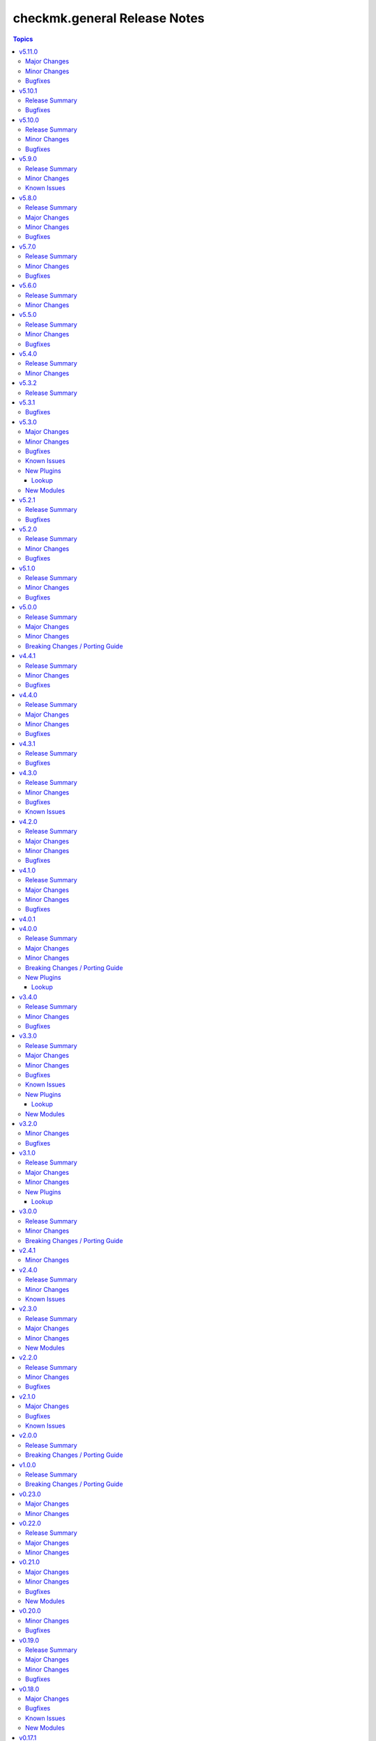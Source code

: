 =============================
checkmk.general Release Notes
=============================

.. contents:: Topics

v5.11.0
=======

Major Changes
-------------

- All lookup modules - Add new environment and inventory variables, which follow the naming schemes `CHECKMK_VAR_` and `checkmk_var_` respectively. The existing variables can still be used, but are deprecated and will be removed with a later release. Refer to the module documentation for details.
- All normal modules - Add new environment variables, which follow the naming scheme `CHECKMK_VAR_`. The existing variables can still be used, but are deprecated and will be removed with a later release. Refer to the module documentation for details.

Minor Changes
-------------

- server role - Add Checkmk version in the filename of site backup.
- server role - Add support for optional GPG credentials in the download process.

Bugfixes
--------

- Server role - Fix the server role tags. Some existing tags are added to additional existing tasks, in order to make the run of certain tasks working when executing playbook with tags.

v5.10.1
=======

Release Summary
---------------

Some more house keeping and a minor security fix.

Bugfixes
--------

- Server role - Fix accidental password logging in Ansible output, even if `no_log` was enabled.

v5.10.0
=======

Release Summary
---------------

Code cleaning and inventory organizing.

Minor Changes
-------------

- Agent role - Use the generic `ansible.builtin.package` module for all packaging related tasks.
- All modules - Move basic module parameters to utils. No functional changes.
- Dynamic Inventory Source - Add possibility to update ansible_host with ip address from Checkmk
- Server role - Use the generic `ansible.builtin.package` module for all packaging related tasks.

Bugfixes
--------

- Server role - The MKP management expects a boolean value for __mkp.installed and __mkp.enabled but in README.md and defaults.yml the usage examples set them as string. Changed README.md but also added "| bool" to force boolean even if string is defined.
- Server role - The MKP management failed when try to install a mkp packages that already exists in the server. Added a conditional to validate stderr and don't fail if "exists on the site" is found.
- Server role - The MKP management was using 'omd su site -c' to execute commands as site user but it does not work in all flavors/versions so changed to become_user instead.

v5.9.0
======

Release Summary
---------------

Spring cleaning. Some module maintenance and some quality of life improvements for developing the collection.

Minor Changes
-------------

- Development - Many clean-ups and fixes in various places. No functional changes.
- Development - The main Vagrant box which supports development of this collection was moved to Debian 10, Podman and uv. This change does not affect the contents of the collection. It should also be mostly transparent for contributors, developing content for the collection. But be advised, if something feels off, these changes might be relevant.
- Discovery module - Support the latest development version of Checkmk. This is a work in progress, but should enable using the collection with daily builds of Checkmk.
- tag_group module - Add "aux_tags" suboption for tags in tag_group module.

Known Issues
------------

- tag_group module - The "aux_tags" suboption introduced in this version enables assigning existing "aux_tags" to tag groups. It does not enable management of "aux_tags" themselves. See issue 771 for progress on that module.

v5.8.0
======

Release Summary
---------------

Checkmk 2.4.0 support is here!

Major Changes
-------------

- All modules and roles - Supporting Checkmk 2.4.0 from this version onwards.
- Discovery module - Rewrite the whole module for better support across Checkmk versions.

Minor Changes
-------------

- All modules - Enable extended logging.
- Server role - Make GPG key download URL configurable.
- Site module - Support the new mandatory broker port parameter.

Bugfixes
--------

- User role - No longer allow to modify the user that is used for API authorization.

v5.7.0
======

Release Summary
---------------

Agent Smith approved.

Minor Changes
-------------

- Agent role - Enable specifying a custom timeout for downloading the agent setup from the server.

Bugfixes
--------

- Agent role - Fix quoting of passwords for agent registration.

v5.6.0
======

Release Summary
---------------

Enable MKP management for the server role.

Minor Changes
-------------

- Server role - Enable management of MKP packages.

v5.5.0
======

Release Summary
---------------

Make the server tmp directory configurable.

Minor Changes
-------------

- Server role - Make tmp directory configurable.

Bugfixes
--------

- Agent role - Fix permissions on vanilla agent setup file.
- Server role - Fix argument spec for checkmk_server_sites.edition.

v5.4.0
======

Release Summary
---------------

Enabling proxy registration for the agent role.

Minor Changes
-------------

- Agent role - Add option to perform a proxy registration. Refer to the README for details.

v5.3.2
======

Release Summary
---------------

Build related changes and documentation fixes for the holiday season.

v5.3.1
======

Bugfixes
--------

- contact_group module - Fix the passing of the 'customer' attribute, when the 'groups' parameter is used.
- host_group module - Fix the passing of the 'customer' attribute, when the 'groups' parameter is used.
- rule module - Fix moving of existing rules to a different folder.
- service_group module - Fix the passing of the 'customer' attribute, when the 'groups' parameter is used.

v5.3.0
======

Major Changes
-------------

- Dynamic Inventory Source - Add dynamic inventory source for Checkmk.
- Site lookup module - Add module to lookup details of a single site.
- Site module - Add module for distributed monitoring. Refer to the module documentation for further details.
- Sites lookup module - Add module to lookup all sites and their details in a distributed monitoring setup.

Minor Changes
-------------

- Rule module - Return 'content' and 'http_code', which includes the 'rule_id'.

Bugfixes
--------

- Folder module - Fix an issue, where the folder module would create an uppercase folder but would not be able to find said folder.

Known Issues
------------

- Site module - To completely enable a site, the livestatus certificate needs to be trusted. This cannot be done with the site module. As of now, there is no automatic way to do this, so you need to log into the site and add the certificate to the trusted certificates manually.

New Plugins
-----------

Lookup
~~~~~~

- checkmk.general.site - Show the configuration of a site
- checkmk.general.sites - Get a list of all sites

New Modules
-----------

- checkmk.general.site - Manage distributed monitoring in Checkmk.

v5.2.1
======

Release Summary
---------------

Bugfix Release.

Bugfixes
--------

- Folder module - Fix bug, where `update_attributes` failed on a folder with the Network Scan enabled.

v5.2.0
======

Release Summary
---------------

Some bug fixing and a module update.

Minor Changes
-------------

- Agent role - Allow registration on mixed protocol environments. This means the central and remote site do not both have to use either HTTP or HTTPS.
- Tag_group module - Enable module for Checkmk 2.4.0 by using `id` instead of `ident` to identify tag groups and their tags. See https://checkmk.com/werk/16364 for background information.
- Tag_group module - Migrate module to new collection API.
- The local development environment was cleaned up. We removed all traces of VirtualBox and now exclusively use KVM/QEMU virtualization. This has no effect on using the collection. It only affects you, if you develop for this collection and used the `Vagrantfile` or `Makefile`.

Bugfixes
--------

- Agent role - Fix registration in cases where a prior registration failed.
- Downtime module - Downtimes are now correctly removed when only specifying a single service.

v5.1.0
======

Release Summary
---------------

Some love for the agent role.

Minor Changes
-------------

- Agent role - All internal variables are now prefixed with a double underscore (`__`). If you hooked into any variable, which is not in `defaults/main.yml` you need to check your inventory. Be advised, that it is bad practice, to use internal variables directly.
- Agent role - Improve idempotency by reading the registration states both for Agent registration and Updater registration and skipping the registration if it is not necessary.
- Server role - All internal variables are now prefixed with a double underscore (`__`). If you hooked into any variable, which is not in `defaults/main.yml` you need to check your inventory. Be advised, that it is bad practice, to use internal variables directly.
- Testing - Testing against Python 3.8 was removed for all modules.

Bugfixes
--------

- Agent role - For Windows hosts the download of correct setup files was broken due to a mixup in the modules used to fetch the files. The role would always fall back to the GENERIC agent, even if a specific agent was available. This is fixed now.

v5.0.0
======

Release Summary
---------------

(Re)writing history with overhauled modules and updated Checkmk, Ansible, Distribution and Python support.

Major Changes
-------------

- Discovery module - The module now fully supports Checkmk 2.3.0. Additionally, two new parameters were introduced, `update_service_labels` and `monitor_undecided_services`. Refer to the module documentation for further details.
- Rule module - The complete module was rewritten to use the new module API. Additionally, a parameter "rule_id" was introduced to modify existing rules. Refer to the module documentation for further details.

Minor Changes
-------------

- Agent role - Add support to open firewall for a list of IPs.
- Agent role - Replace `ansible.builtin.yum` with the succeeding `ansible.builtin.dnf`.
- Server role - Replace `ansible.builtin.yum` with the succeeding `ansible.builtin.dnf`.
- Several modules - Remove unnecessary HTTP codes which get already imported via utils.py.
- Testing - Add Ansible 2.17 to all tests. Be advised, that this Ansible release drops support for Python 2.7 and 3.6.
- Testing - Add Ubuntu 24.04 to the Molecule tests.
- Testing - All tests now cover Checkmk 2.3.0.
- Testing - Remove Ansible 2.14 from all tests, as it is EOL.
- Testing - Remove Checkmk 2.0.0 from all tests, as it is EOL.
- Testing - The Molecule tests now run on Ubuntu 22.04.

Breaking Changes / Porting Guide
--------------------------------

- Agent role - Not really a breaking change, but we removed the internal variable `checkmk_agent_server_ip`. If you set this variable in your inventory, please make sure to update your configuration accordingly!
- Folder lookup module - Return the complete folder information, not only the extensions. To keep the current behavior in your playbooks, you want to use `{{ my_lookup_result.extensions }}` instead of `{{ my_lookup_result }}`.

v4.4.1
======

Release Summary
---------------

Bugfix Release.

Minor Changes
-------------

- Add 'ansible.utils' collection as an explicitely dependency. We already had this dependency, but are now declaring it explicitely.

Bugfixes
--------

- Host module - Fix hosts always being created in the main directory.

v4.4.0
======

Release Summary
---------------

Spring is here! With a rewritten host module including check mode and cluster support.

Major Changes
-------------

- Host module - Add support for cluster hosts.
- Host module - Enable check mode.
- Host module - Update attribute management behavior. Refer to the documentation for details.

Minor Changes
-------------

- Host module - Migrate module to the new collection API.

Bugfixes
--------

- Bakery module - Fix failing integration test due to wrong key passphrase.
- Folder module - Fix issue where the `name` (alias `title`) was entirely ignored.
- Folder module - Fix issues with uppercase and lowercase names.

v4.3.1
======

Release Summary
---------------

Bugfix Release.

Bugfixes
--------

- Rule module - Fix empty rule conditions.

v4.3.0
======

Release Summary
---------------

Reworking the CI, enhancing code quality and improving modules.

Minor Changes
-------------

- Folder module - Extend attribute management. Please refer to the module documentation for more details.
- Lookup modules - Enable usage of ini files, environment and inventory variables to configure basic settings for the lookup plugins, like e.g., the server_url or site alongside the authentication options. Refer to the module documentation for details.
- Rule module - Introduce rule_id to uniquely identify rules. This ID can be retrieved e.g., using the lookup plugin. Refer to the module documentation for further details.

Bugfixes
--------

- Folder module - Fix idempotency when using "attributes" parameter for creating a folder.
- Folder module - Parents will be parsed properly now. This means, that parents given as a string will now be parsed as a list of one.
- Host module - Parents will be parsed properly now. This means, that parents given as a string will now be parsed as a list of one.
- User module - Fix bug, where an absent user was created, if 'reset_password' was used.

Known Issues
------------

- Lookup modules - When using inventory variables to configure e.g., the server_url, it is not possible to assign other variables to these variables. This is a limitation of Ansible itself.

v4.2.0
======

Release Summary
---------------

Happy New Year!

Major Changes
-------------

- Tag_group module - Rewrite module and migrate to new collection API.
- User module - Rewrite module and migrate to new collection API.

Minor Changes
-------------

- Server role - Improve role speed by skipping downloads.
- Tag_group module - Enable `help` and `repair` options.
- User module - Enable several interface options.

Bugfixes
--------

- Agent role - Fix `become` in handler, which could cause errors on delegation.
- Rule module - Fix idempotency for rule location relative to another rule_id, by getting the target folder from neighbour rule.

v4.1.0
======

Release Summary
---------------

Happy holidays, everyone!

Major Changes
-------------

- Rule lookup plugin - Show a particular rule.
- Rules lookup plugin - List the rules of a ruleset.
- Ruleset lookup plugin - Show a particular ruleset.
- Rulesets lookup plugin - Search rulesets.

Minor Changes
-------------

- Password module - Improve error handling.

Bugfixes
--------

- Password module - Fix non-required module options being wrongly required.

v4.0.1
======

v4.0.0
======

Release Summary
---------------

Move fast, break things.

Major Changes
-------------

- Bakery lookup plugin - Get the status of the Checkmk Agent Bakery.

Minor Changes
-------------

- Activation module - Implement proper support for `redirect` parameter. This means, the activation module can now optionally wait for a completed activation or just trigger it and move on.
- Discovery module - Print error message, when using state "tabula_rasa" in bulk discovery mode, because that state is not supported by the API.
- Lookup API - Add improved error handling.

Breaking Changes / Porting Guide
--------------------------------

- Agent role - We restructured the agent. That entails a lot of changes, and we tried to keep everything stable. However, we cannot guarantee stability as we do not know all use-cases out there. Hence this change is also considered breaking.
- Server role - It became necessary to make the way states are handled more consistent. The most siginificant change is, that all sites not in state "started" will be stopped. For all other states please consult the role's README.
- Variable names - We aligned the names of variables throughout the collection. This can impact your existing configuration. Please review the variable names and apapt your configuration accordingly. For more details see `CONTRIBUTING.md`.

New Plugins
-----------

Lookup
~~~~~~

- checkmk.general.bakery - Get the bakery status of a Checkmk server

v3.4.0
======

Release Summary
---------------

Supporting managed service providers, admins and security. All in one release.

Minor Changes
-------------

- Agent role - Avoid logging passwords by default for extra security
- Agent role - Introduce variable to configure agent mode. Refer to the README.
- Contact group module - Add support for the Checkmk Managed Edition (CME).
- Host group module - Add support for the Checkmk Managed Edition (CME).
- Password module - Add support for the Checkmk Managed Edition (CME).
- Server role - Add new states "enabled" and "disabled" for site management.
- Server role - Avoid logging passwords by default for extra security
- Server role - Enable configuration of omd config values. Refer to the README for details.
- Service group module - Add support for the Checkmk Managed Edition (CME).
- User module - Add support for the Checkmk Managed Edition (CME).

Bugfixes
--------

- Agent role - Fix agent port check for agent modes other than "pull".

v3.3.0
======

Release Summary
---------------

This is the librarian release: We added some lookups.

Major Changes
-------------

- Folder lookup plugin - Look up the configuration of a folder.
- Folders lookup plugin - Look up all folders.
- Host lookup plugin - Look up the configuration of a host.
- Hosts lookup plugin - Look up all hosts.
- Timeperiod module - Add timeperiod module.

Minor Changes
-------------

- Agent role - Add support for firewall configuration on Debian derivates.
- Discovery module - Use the version comparison utils.
- Server role - Site management can now be done without specifying 'admin_pw'.
- Utils - Provide a class CheckmkVersion to simplify version comparison.

Bugfixes
--------

- Agent role - Performing the agent registration on a remote would fail, if the host was just created. This release introduces a workaround to enable this.
- Folder module - When creating a new folder with "attributes" parameter, the attributes were ignored. This is now fixed.

Known Issues
------------

- Server role - Not having to provide an admin password introduces a problem though, as users could create sites without knowing the randomly generated password. A task is introduced to mitigate this, but the solution there could be improved.

New Plugins
-----------

Lookup
~~~~~~

- checkmk.general.folder - Get folder attributes
- checkmk.general.folders - Get various information about a folder
- checkmk.general.host - Get host attributes
- checkmk.general.hosts - Get various information about a host

New Modules
-----------

- checkmk.general.timeperiod - Manage time periods in checkmk.

v3.2.0
======

Minor Changes
-------------

- Agent role - Add preflight check for correct Checkmk edition.
- Agent role - Allow the role to download folder-specific agents.
- Server role - Add preflight check for correct Checkmk edition.

Bugfixes
--------

- Agent role - Fix activation handler URL.
- Agent role - Fix agent and update registration on remote sites.

v3.1.0
======

Release Summary
---------------

It is summer and you want to look outside, so we added Windows.

Major Changes
-------------

- Agent role - Add support for Windows.
- Version lookup plugin - Add Version lookup plugin.

Minor Changes
-------------

- Discovery module - Add handling for 409 response.

New Plugins
-----------

Lookup
~~~~~~

- checkmk.general.version - Get the version of a Checkmk server

v3.0.0
======

Release Summary
---------------

Removing deprecated module options and more cleaning.

Minor Changes
-------------

- Agent role - Allow throttling of discovery task to limit load on Checkmk server.
- Folder module - Warn about mutually exclusive attribute options on older Checkmk versions and fail on recent Checkmk versions. See 'Breaking Changes'.

Breaking Changes / Porting Guide
--------------------------------

- Folder module - The module options 'attributes', 'update_attributes' and 'remove_attributes' are now mutually exclusive. Using more than one on a single task will cause a warning or error.
- Host group module - Deprecated options 'host_group_name' and 'host_groups' were removed. Use 'name' and 'groups' instead!
- Host module - Deprecated option 'host_name' was removed. Use 'name' instead!
- Rule module - Deprecated option 'folder' was removed. Use 'location' instead!

v2.4.1
======

Minor Changes
-------------

- Agent role - The activate changes handler was missing the server port. This is fixed now.

v2.4.0
======

Release Summary
---------------

Enabling more operating systems!

Minor Changes
-------------

- Agent role - Ensure fresh data before adding services to host.
- Agent role - Ensure support for Debian 12.
- Discovery module - Improve resilience and stability.
- Server role - Add feature to clean up unused Checkmk versions on the server.
- Server role - Enable explicit support for Oracle Linux 8.
- Server role - Ensure explicit support for Debian 12.

Known Issues
------------

- Discovery module - The module does not work on a controller host with Python 2.

v2.3.0
======

Release Summary
---------------

Features all over the place!

Major Changes
-------------

- Discovery module - Add support for bulk discoveries.
- Password module - Add password module.

Minor Changes
-------------

- Server role - Add support for RHEL and CentOS 9
- Utils - Introduce retries for API calls in case of timeouts.

New Modules
-----------

- checkmk.general.password - Manage passwords in checkmk.

v2.2.0
======

Release Summary
---------------

Extend OS support in roles and fix some minor issues in modules.

Minor Changes
-------------

- Activation module - Properly add If-Match header.
- Agent role - Add support for AlmaLinux and Rocky Linux, both versions 8 and 9.
- Agent role - Bump default Checkmk version to 2.2.0.
- Module utils - Remove workaround from version 2.1.0, where all modules were passed the If-Match header.
- Server role - Add support for AlmaLinux and Rocky Linux, both versions 8 and 9.
- Server role - Bump default Checkmk version to 2.2.0.

Bugfixes
--------

- Downtime module - The comment has a default value now

v2.1.0
======

Major Changes
-------------

- Bakery module - Migrated to use module_utils.
- Discovery module - Migrated to use module_utils.
- contact_group module - The module was not compatible with Checkmk 2.2. This is fixed now.
- host_group module - The module was not compatible with Checkmk 2.2. This is fixed now.
- service_group module - The module was not compatible with Checkmk 2.2. This is fixed now.

Bugfixes
--------

- Discovery module - Properly handle redirects to wait for completion of background jobs.
- Downtime module - The module handles timezones properly now.
- Integration tests - A bug was fixed, where the integration tests did not use the correct Checkmk version.
- Utils - With Checkmk 2.2.0p3 the activation introduces a breaking change, which we need to handle. As a workaround we added the 'If-Match' header to all API requests.

Known Issues
------------

- Utils - All API calls send the 'If-Match' header. This is a workaround and will be fixed in a future release.

v2.0.0
======

Release Summary
---------------

Welcome to the new world!

Breaking Changes / Porting Guide
--------------------------------

- The renaming of the collection has concluded. If you are reading this, you on the right release and repository and should be able to use the collection just as you are used to. Make sure to double check, that you are using the new FQCNs!

v1.0.0
======

Release Summary
---------------

This collection was renamed to checkmk.general. Please use the new name moving forward!

Breaking Changes / Porting Guide
--------------------------------

- This collection was renamed and module redirects have been activated. That means, if you are using this release, you also need the new collection to be installed. Otherwise things will break for you. In any way you should now move to the new collection name: checkmk.general.

v0.23.0
=======

Major Changes
-------------

- folder module - Add support for 'update_attributes' and 'remove_attributes'. Read the documentation for further details.

Minor Changes
-------------

- folder module - Add support for check mode.
- tag_group module - Code cleanup. Should have no effect on functionality, but mentioning it here for transparency.

v0.22.0
=======

Release Summary
---------------

Further centralizing.

Major Changes
-------------

- module_utils - Extend centralization by providing types and further utils.

Minor Changes
-------------

- Playbooks - Reorganize and clean up playbooks. This is a constant work in progress.

v0.21.0
=======

Major Changes
-------------

- Add Bakery module

Minor Changes
-------------

- Server role - Added support for almalinux

Bugfixes
--------

- Agent role - Fix activate changes handler failing with self-signed certificate

New Modules
-----------

- checkmk.general.bakery - Trigger baking and signing in the agent bakery.

v0.20.0
=======

Minor Changes
-------------

- Agent role - Make firewall zone configurable on RedHat derivates.
- Host module - Enable update and removal of attributes in addition to fully managing them. This is analogous to the Checkmk REST API. Additionally the "folder" attribute has no default value anymore except on creation.

Bugfixes
--------

- Rule module - Fix crash, if the Checkmk REST API does not return a value for the "disabled" property.

v0.19.0
=======

Release Summary
---------------

Centralizing functions.

Major Changes
-------------

- We dropped support for Ansible 2.11 and Python 2 entirely. That means you can still use this collection with older versions, we just do not test against them anymore.
- module_utils - Introduce a centralized library to call the Checkmk API.

Minor Changes
-------------

- We added support for Ansible 2.14.

Bugfixes
--------

- User module - Fix creation of automation users.

v0.18.0
=======

Major Changes
-------------

- Add user module.
- Rule module - Enable check mode.

Bugfixes
--------

- Agent role - Fix support for CCE.

Known Issues
------------

- User module - Currently no automation users can be created due to a mismatch of 'auth_type'
- User module - The parameter "interface_options" is not yet usable

New Modules
-----------

- checkmk.general.user - Manage users in Checkmk.

v0.17.1
=======

Minor Changes
-------------

- Agent role - Add cloud edition support.

v0.17.0
=======

Release Summary
---------------

Collected bugfixes.

Minor Changes
-------------

- Agent role - Make forcing of foreign changes on activation by handler configurable.
- Rule module - Improve rule comparison logic. No dummy rule is necessary for comparison anymore.
- contact_group module - Fix Ansible Galaxy linting findings.
- discovery module - Fix Ansible Galaxy linting findings.
- downtime module - Fix Ansible Galaxy linting findings.
- host_group module - Fix Ansible Galaxy linting findings.
- rule module - Fix Ansible Galaxy linting findings.
- service_group module - Fix Ansible Galaxy linting findings.

Bugfixes
--------

- Agent role - Fix delegation of activation in handler.

v0.16.2
=======

Release Summary
---------------

Bugfix Release.

Bugfixes
--------

- Agent role - Add explicit "become: false" to the "Discover services and labels on host." task.
- Downtime module - Fix handling of parameters start_after and end_after.

v0.16.1
=======

Bugfixes
--------

- Agent role - Fix erroneous usage of "checkmk_agent_pass" in activation handler.

v0.16.0
=======

Minor Changes
-------------

- Agent role - Enable automatic activation of changes when needed for this role. Refer to the README for details.
- Agent role - Enable registration for TLS and agent updates on remote sites.
- Agent role - RedHat - Only try to configure firewalld, if the systemd service is present.
- Playbooks - Add use case playbook for registering agents on remote sites.
- Rule module - Now its possible to choose a position when creating a rule. The ID of the created rule is returned in the task's response.

Bugfixes
--------

- Rule module - Now properly comparing the specified rule with the existing ones to achieve idempotency.

Known Issues
------------

- Rule module - comparing the specified rule with the existing ones leads to additional changes in CMK's audit log

v0.15.0
=======

Major Changes
-------------

- The folder module now uses `name` instead of `title`. The latter is retained as an alias until further notice.
- The host module now uses `name` instead of `host_name`. The latter is retained as an alias but will be removed with a future release.

Minor Changes
-------------

- Agent role - Respect the variable `checkmk_agent_host_name` when downloading host specific agents.
- The playbooks shipped with the collection were cleaned up and update. Just for awareness.

Breaking Changes / Porting Guide
--------------------------------

- Agent role - Remove host attribute `tag_agent` from the defaults. Should not be a breaking change, but be aware of it.

v0.14.0
=======

Deprecated Features
-------------------

- host_group module - The module was released with the module options `host_group_name` and `host_groups`. These have ben renamed to `name` and `groups` to align with our standards. The old names will be removed in a future release.

v0.13.0
=======

Major Changes
-------------

- Add service_group module.

Minor Changes
-------------

v0.12.0
=======

Major Changes
-------------

- Add contact_group module.

Minor Changes
-------------

- Agent role - Add option to download agent setup to control node and then upload to target.
- Downtime module - Improve readability of messages in case of API errors.

Bugfixes
--------

- Agent role - Fix timeouts on tasks delegated_to localhost.
- Downtime module - A human-readable error message is now printed if there's an API error.

New Modules
-----------

- checkmk.general.contact_group - Manage contact groups in Checkmk (bulk version).

v0.11.0
=======

Major Changes
-------------

- Add host_group module.
- Add tag_group module.

Minor Changes
-------------

- Agent role - (Actually in v0.10.0) Fix authentication handling, where several tasks would fail, when using a secret.
- Agent role - Add support for CME.

New Modules
-----------

- checkmk.general.host_group - Manage host groups in Checkmk (bulk version).
- checkmk.general.tag_group - Manage tag_group within Checkmk

v0.10.0
=======

Major Changes
-------------

- Add rule module.

Bugfixes
--------

- Host module - Now correctly setting the default folder when getting the current host state.

Known Issues
------------

- Rule exports made with Checkmk API on server versions <2.1.0p10 will not import correctly.

New Modules
-----------

- checkmk.general.rule - Manage rules in Checkmk.

v0.9.0
======

Minor Changes
-------------

- Server role - Improve OS support detection and enhance prerequisites installation.

Bugfixes
--------

- Host module - Do not raise an error, if a host already exists, or on updating a host's attributes while the hosts stays in the same folder.
- Server role - Fix and enhance additional repository handling on RedHat derivatives.

v0.8.0
======

Minor Changes
-------------

- Activation module - Make certificate validation of the Checkmk server configurable.
- Agent role - Add a boolean for whether to validate the SSL certificate of the Checkmk server used to retrieve agent packages.
- Agent role - Enable forced agent installation, skipping all possible constraints, like downgrades.
- Agent role - Make Checkmk server port for API calls configurable. By default the ports 80 and 443 are used according to the configured protocol.
- Discovery module - Make certificate validation of the Checkmk server configurable.
- Downtime module - Make certificate validation of the Checkmk server configurable.
- Folder module - Make certificate validation of the Checkmk server configurable.
- Host module - Make certificate validation of the Checkmk server configurable.
- Server role - Fix setup file verification on Debian derivatives. Using gpg instead of dpkg-sig now.

v0.7.0
======

Release Summary
---------------

Lots of love for the agent role!

Minor Changes
-------------

- Agent role - Check for agent updater and controller binaries. Skip registration if respective binary is missing.
- Agent role - Host attributes can be fully customized now.
- Agent role - Label role. This enables skipping or running tasks exclusively. See the README for a detailed list.
- Server role - Label role. This enables skipping or running tasks exclusively. See the README for a detailed list.

Bugfixes
--------

- Activation module - Fix possible race condition. (#123).
- Activation module - Fix waiting for activation completion (#103).
- Agent role - Support CFE properly.
- Agent role - Support both normal and automation users properly.

v0.6.0
======

Release Summary
---------------

Introducing upgrade management for Checkmk sites!

Major Changes
-------------

- Server role - Add support for automatically updating Checkmk. Read the role's README for important information!

Bugfixes
--------

- Agent role - Fix SELinux handling on RedHat.
- Agent role - Fix firewall handling on RedHat.

v0.5.2
======

Bugfixes
--------

- Fix usage of 'checkmk_agent_host_name'variable. Some tasks had 'inventory_hostname' hardcoded, which is not the desired behavior. This is fixed now.
- Increase HTTP timeout for the discovery module, because the discovery can take some time depending on the discovered device.

v0.5.1
======

Bugfixes
--------

- Fix leakage of admin password in server role.
- Fix usage of 'automation_xxx' and 'checkmk_agent_xxx'. 'automation_xxx' variables can still be used for API authentication, but the behavior is more consistent now.

v0.5.0
======

Minor Changes
-------------

- Add support for RedHat/CentOS 7 and 8 and compatible distributions to server role.
- Enable agent role to automatically add hosts to Checkmk during agent installation.
- Enable firewall management of the host to allow instant access to the agent.
- Enable firewall management of the host to allow instant access to the web interface of the server.
- Introduce ansible linting for roles and fix findings.

Bugfixes
--------

- Handle hosts, where systemd version is below 220. It is now possible to automatically install xinetd in those cases. This has to be enabled explicitely.

v0.4.0
======

Minor Changes
-------------

- Initial release of the Checkmk server role.
- The agent role now supports installing baked agents. It will try to install the host-specific agent and fall back to the GENERIC agent.
- The agent role now supports registering hosts for automatic updates and TLS encryption.

Bugfixes
--------

- Improved the exception handling of the discovery module.

v0.3.3
======

Bugfixes
--------

- The host module can now handle the trailing slash in the folder path returned by the REST API.

v0.3.2
======

Minor Changes
-------------

- Add agent role. Currently supports the vanilla agent.

v0.2.2
======

Minor Changes
-------------

- The discovery module will now be more verbose in case of an API error and print the actual error message from the API.

v0.2.1
======

Minor Changes
-------------

- Add hint, that running the activation module is required only once and not per host.
- Clean up variable assignments in activation module.
- Clean up variable assignments in discovery module.
- Improve construction of headers and base_url variables in activation module.
- Improve construction of headers and base_url variables in discovery module.
- Introduce quick fix for handling of HTTP 500 errors in discovery module.

v0.2.0
======

Major Changes
-------------

- Add downtime module. Kudos to Oliver Gaida (https://github.com/ogaida)!

Minor Changes
-------------

- The way how the API URL is being created is now more consistent. Thus, users can now skip the trailing "/" in the "server_url" for all modules. Thanks to Jan Petto (https://github.com/Edgxxar)!

Known Issues
------------

- Discovery module is not feature complete yet.
- Downtime module is not fully idempotent yet. This affects service downtimes and deletions.
- This release is still in development and a heavy work in progress.
- We might extract the API call handling into a separate Python module.

New Modules
-----------

- checkmk.general.downtime - Manage downtimes in Checkmk.

v0.1.0
======

Major Changes
-------------

- First release to Ansible Galaxy.

Minor Changes
-------------

- Activation is now site aware.

Known Issues
------------

- Discovery is not feature complete yet.
- This release is still in development and a heavy work in progress.

v0.0.2
======

Major Changes
-------------

- Major overhaul of folder module.
- Major overhaul of host module.

Known Issues
------------

- Activation is not site aware yet. All sites will be activated.
- Discovery is not feature complete yet.
- This release is still in development and a heavy work in progress.

v0.0.1
======

Major Changes
-------------

- Add activation module.
- Add discovery module.
- Add folder module.
- Add host module.
- Initial creation of collection structure and layout.

Known Issues
------------

- Activation is not site aware yet. All sites will be activated.
- Discovery is not feature complete yet.
- This release is still in development and a heavy work in progress.

New Modules
-----------

- checkmk.general.activation - Activate changes in Checkmk.
- checkmk.general.discovery - discovery services in Checkmk.
- checkmk.general.folder - Manage folders in Checkmk.
- checkmk.general.host - Manage hosts in Checkmk.
